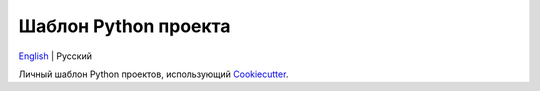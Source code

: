 =====================
Шаблон Python проекта
=====================
`English <https://github.com/ri-gilfanov/python-project-template/blob/master/README.rst>`_ | Русский

Личный шаблон Python проектов, использующий `Cookiecutter <https://github.com/cookiecutter/cookiecutter>`_.
